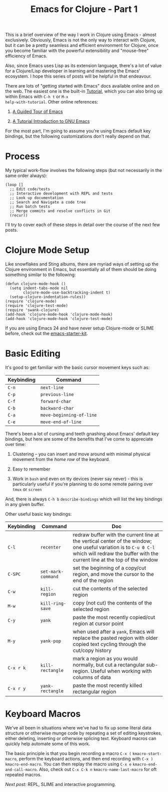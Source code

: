 #+title: Emacs for Clojure - Part 1
#+tags: clojure emacs

This is a brief overview of the way I work in Clojure using Emacs -
almost exclusively. Obviously, Emacs is not the only way to interact
with Clojure, but it can be a pretty seamless and efficient
environment for Clojure, once you become familiar with the powerful
extensibility and "mouse-free" efficiency of Emacs.

Also, since Emacs uses Lisp as its extension language, there's a lot
of value for a Clojure/Lisp developer in learning and mastering the
Emacs' ecosystem. I hope this series of posts will be helpful in that
endeavour.

There are lots of "getting started with Emacs" docs available online
and on the web. The easiest one is the built-in [[http://git.savannah.gnu.org/cgit/emacs.git/plain/etc/tutorials/TUTORIAL?h=emacs-24][Tutorial]], which you
can also bring up within Emacs with =C-h t= or =M-x
help-with-tutorial=.  Other online references:

1. [[http://www.gnu.org/software/emacs/tour/][A Guided Tour of Emacs]]

2. [[http://www2.lib.uchicago.edu/keith/tcl-course/emacs-tutorial.html][A Tutorial Introduction to GNU Emacs]]


For the most part, I'm going to assume you're using Emacs default key
bindings, but the following customizations don't really depend on
that.

* Process

My typical work-flow involves the following steps (but not necessarily
in the same order always):

: (loop []
:   ;; Edit code/tests
:   ;; Interactive development with REPL and tests
:   ;; Look up documentation
:   ;; Search and Navigate a code tree
:   ;; Run batch tests
:   ;; Merge commits and resolve conflicts in Git
:   (recur))

I'll try to cover each of these steps in detail over the course of the
next few posts.

* Clojure Mode Setup

Like snowflakes and Sting albums, there are myriad ways of setting up
the Clojure environment in Emacs, but essentially all of them should
be doing something similar to the following:

: (defun clojure-mode-hook ()
:   (setq indent-tabs-mode nil
:         clojure-mode-use-backtracking-indent t)
:   (setup-clojure-indentation-rules))
: (require 'clojure-mode)
: (require 'clojure-test-mode)
: (require 'swank-clojure)
: (add-hook 'clojure-mode-hook 'clojure-mode-hook)
: (add-hook 'clojure-mode-hook 'clojure-test-mode)

If you are using Emacs 24 and have never setup Clojure-mode or SLIME
before, check out the [[https://github.com/technomancy/emacs-starter-kit][emacs-starter-kit]].

* Basic Editing

It's good to get familiar with the basic cursor movement keys such as:

| Keybinding | Command                  |
|------------+--------------------------|
| =C-n=      | =next-line=              |
| =C-p=      | =previous-line=          |
| =C-f=      | =forward-char=           |
| =C-b=      | =backward-char=          |
| =C-a=      | =move-beginning-of-line= |
| =C-e=      | =move-end-of-line=       |

There's been a lot of cursing and teeth gnashing about Emacs' default
key bindings, but here are some of the benefits that I've come to
appreciate over time:

1. Clustering -- you can insert and move around with minimal physical
   movement from the /home row/ of the keyboard.

2. Easy to remember

3. Work in =bash= and even on tty devices (never say never) - this is
   particularly useful if you're planning to do some remote pairing
   over =tmux= or =screen=

And, there is always =C-h b= =describe-bindings= which will list the
key bindings in any given buffer.

Other useful basic key bindings:

| Keybinding | Command            | Doc                                                                                                                                                                                          |
|------------+--------------------+----------------------------------------------------------------------------------------------------------------------------------------------------------------------------------------------|
| =C-l=      | =recenter=         | redraw buffer with the current line at the vertical center of the window; one useful variation is to =C-u 0 C-l= which will redraw the buffer with the current line at the top of the window |
| =C-SPC=    | =set-mark-command= | set the beginning of a copy/cut region, and move the cursor to the end of the region                                                                                                         |
| =C-w=      | =kill-region=      | cut the contents of the selected region                                                                                                                                                      |
| =M-w=      | =kill-ring-save=   | copy (not cut) the contents of the selected region                                                                                                                                           |
| =C-y=      | =yank=             | paste the most recently copied/cut region at cursor point                                                                                                                                    |
| =M-y=      | =yank-pop=         | when used after a =yank=, Emacs will replace the pasted region with older copied text cycling through the cut/copy history                                                                   |
| =C-x r k=  | =kill-rectangle=   | mark a region as you would normally, but cut a rectangular sub-region. Useful when working with columns of data                                                                              |
| =C-x r y=  | =yank-rectangle=   | paste the most recently killed rectangular region                                                                                                                                            |

* Keyboard Macros

We've all been in situations where we've had to fix up some literal
data structure or otherwise munge code by repeating a set of editing
keystrokes, either deleting, inserting or otherwise splicing
text. Keyboard macros can quickly help automate some of this work.

The basic principle is that you begin recording a macro =C-x (=
=kmacro-start-macro=, perform the keyboard actions, and then end
recording with =C-x )= =kmacro-end-macro=. You can then replay the
macro using =C-x e= =kmacro-end-and-call-macro=. Also, check out
=C-x C-k n= =kmacro-name-last-macro= for oft repeated macros.

/Next post:/ REPL, SLIME and interactive programming.
